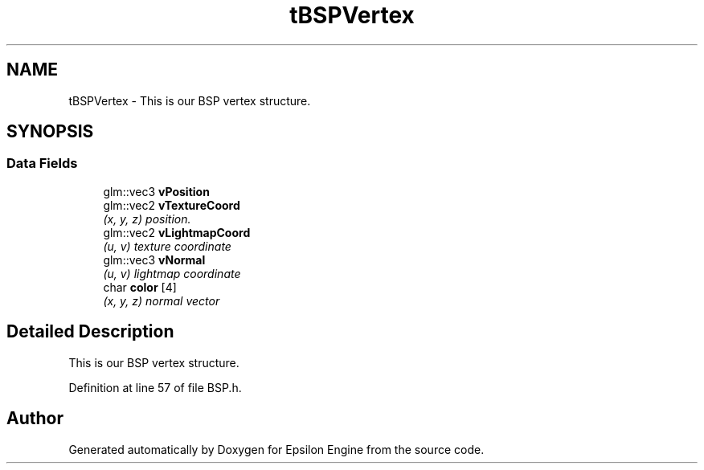 .TH "tBSPVertex" 3 "Wed Mar 6 2019" "Version 1.0" "Epsilon Engine" \" -*- nroff -*-
.ad l
.nh
.SH NAME
tBSPVertex \- This is our BSP vertex structure\&.  

.SH SYNOPSIS
.br
.PP
.SS "Data Fields"

.in +1c
.ti -1c
.RI "glm::vec3 \fBvPosition\fP"
.br
.ti -1c
.RI "glm::vec2 \fBvTextureCoord\fP"
.br
.RI "\fI(x, y, z) position\&. \fP"
.ti -1c
.RI "glm::vec2 \fBvLightmapCoord\fP"
.br
.RI "\fI(u, v) texture coordinate \fP"
.ti -1c
.RI "glm::vec3 \fBvNormal\fP"
.br
.RI "\fI(u, v) lightmap coordinate \fP"
.ti -1c
.RI "char \fBcolor\fP [4]"
.br
.RI "\fI(x, y, z) normal vector \fP"
.in -1c
.SH "Detailed Description"
.PP 
This is our BSP vertex structure\&. 
.PP
Definition at line 57 of file BSP\&.h\&.

.SH "Author"
.PP 
Generated automatically by Doxygen for Epsilon Engine from the source code\&.
